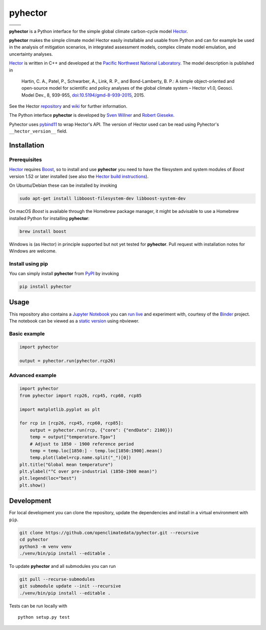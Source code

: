 pyhector
========

+----------------+------------------------+
| |PyPI Version| | |PyPI Python Versions| |
+----------------+------------------------+
| |Docs|         | |Launch Binder|        |
+----------------+------------------------+
| |JOSS|         | |Zenodo|               |
+----------------+------------------------+

.. sec-begin-index

**pyhector** is a Python interface for the simple global climate
carbon-cycle model `Hector <https://github.com/JGCRI/hector>`_.

**pyhector** makes the simple climate model Hector easily installable
and usable from Python and can for example be used in the analysis of
mitigation scenarios, in integrated assessment models, complex climate
model emulation, and uncertainty analyses.

`Hector <https://github.com/JGCRI/hector>`_ is written in C++ and
developed at the `Pacific Northwest National Laboratory
<https://www.pnl.gov/>`_. The model description is published in

    Hartin, C. A., Patel, P., Schwarber, A., Link, R. P., and
    Bond-Lamberty, B. P.: A simple object-oriented and open-source
    model for scientific and policy analyses of the global climate
    system – Hector v1.0, Geosci. Model Dev., 8, 939-955,
    `doi:10.5194/gmd-8-939-2015
    <https://doi.org/10.5194/gmd-8-939-2015>`_, 2015.

See the Hector `repository <https://github.com/JGCRI/hector>`_ and
`wiki <https://github.com/JGCRI/hector/wiki>`_ for further
information.

The Python interface **pyhector** is developed by `Sven Willner
<http://www.pik-potsdam.de/~willner/>`_ and `Robert Gieseke
<https://github.com/rgieseke>`_.

Pyhector uses `pybind11 <https://github.com/pybind/pybind11>`_ to wrap
Hector's API. The version of Hector used can be read using Pyhector's
``__hector_version__`` field.

.. sec-end-index
.. sec-begin-installation

Installation
------------

Prerequisites
~~~~~~~~~~~~~

`Hector <https://github.com/JGCRI/hector>`_ requires `Boost
<http://www.boost.org/>`_, so to install and use **pyhector** you need
to have the filesystem and system modules of *Boost* version
1.52 or later installed (see also the `Hector build
instructions <https://github.com/JGCRI/hector/wiki/BuildHector>`_).

On Ubuntu/Debian these can be installed by invoking

.. code:: bash

    sudo apt-get install libboost-filesystem-dev libboost-system-dev

On macOS *Boost* is available through the Homebrew package manager, it
might be advisable to use a Homebrew installed Python for installing
**pyhector**:

.. code:: bash

    brew install boost

Windows is (as Hector) in principle supported but not yet tested for
**pyhector**. Pull request with installation notes for Windows are
welcome.

Install using pip
~~~~~~~~~~~~~~~~~

You can simply install **pyhector** from
`PyPI <https://pypi.python.org/pypi/pyhector>`_ by invoking

.. code:: bash

    pip install pyhector

.. sec-end-installation
.. sec-begin-usage

Usage
-----

This repository also contains a `Jupyter Notebook
<https://jupyter.readthedocs.io/en/latest/index.html>`_ you can `run
live <http://mybinder.org/repo/openclimatedata/pyhector>`_ and
experiment with, courtesy of the `Binder <http://mybinder.org/>`_
project. The notebook can be viewed as a `static version
<http://nbviewer.jupyter.org/github/openclimatedata/pyhector/blob/master/index.ipynb>`_
using nbviewer.

Basic example
~~~~~~~~~~~~~

.. code:: python

    import pyhector

    output = pyhector.run(pyhector.rcp26)

Advanced example
~~~~~~~~~~~~~~~~

.. code:: python

    import pyhector
    from pyhector import rcp26, rcp45, rcp60, rcp85

    import matplotlib.pyplot as plt

    for rcp in [rcp26, rcp45, rcp60, rcp85]:
        output = pyhector.run(rcp, {"core": {"endDate": 2100}})
        temp = output["temperature.Tgav"]
        # Adjust to 1850 - 1900 reference period
        temp = temp.loc[1850:] - temp.loc[1850:1900].mean()
        temp.plot(label=rcp.name.split("_")[0])
    plt.title("Global mean temperature")
    plt.ylabel("°C over pre-industrial (1850-1900 mean)")
    plt.legend(loc="best")
    plt.show()

.. image-start

.. image:: ./docs/example-plot.png
    :alt: Temperature Plot of RCP scenarios

.. image-end
.. sec-end-usage
.. sec-begin-development

Development
-----------

For local development you can clone the repository, update the
dependencies and install in a virtual environment with ``pip``.

.. code:: bash

    git clone https://github.com/openclimatedata/pyhector.git --recursive
    cd pyhector
    python3 -m venv venv
    ./venv/bin/pip install --editable .

To update **pyhector** and all submodules you can run

.. code:: bash

    git pull --recurse-submodules
    git submodule update --init --recursive
    ./venv/bin/pip install --editable .

Tests can be run locally with

::

    python setup.py test

.. sec-end-development

.. |PyPI Python Versions| image:: https://img.shields.io/pypi/pyversions/pyhector.svg
   :target: https://pypi.org/project/pyhector/
.. |PyPI Version| image:: https://img.shields.io/pypi/v/pyhector.svg
   :target: https://pypi.org/project/pyhector/
.. |Docs| image:: https://img.shields.io/badge/docs-latest-brightgreen.svg?style=flat
   :target: https://pyhector.readthedocs.io/en/latest/
.. |Launch Binder| image:: https://img.shields.io/badge/launch-binder-e66581.svg
   :target: https://mybinder.org/v2/gh/openclimatedata/pyhector/master?filepath=notebooks/index.ipynb
.. |JOSS| image:: https://img.shields.io/badge/JOSS-10.21105%2Fjoss.00248-brightgreen.svg
   :target: https://doi.org/10.21105/joss.00248
.. |Zenodo| image:: https://zenodo.org/badge/DOI/10.5281/zenodo.1194599.svg
   :target: https://zenodo.org/record/1194599
